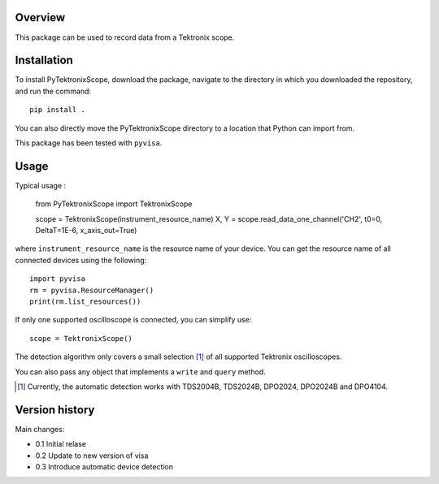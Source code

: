 Overview
========

This package can be used to record data from a Tektronix scope. 


Installation
============

To install PyTektronixScope, download the package, navigate to the directory in
which you downloaded the repository, and run the command:: 

  pip install .

You can also directly move the PyTektronixScope directory to a location
that Python can import from.

This package has been tested with ``pyvisa``.

Usage
=====

Typical usage : 

  from PyTektronixScope import TektronixScope

  scope = TektronixScope(instrument_resource_name)
  X, Y = scope.read_data_one_channel('CH2', t0=0, DeltaT=1E-6, x_axis_out=True)

where ``instrument_resource_name`` is the resource name of your device. You can get
the resource name of all connected devices using the following::

    import pyvisa
    rm = pyvisa.ResourceManager()
    print(rm.list_resources())

If only one supported oscilloscope is connected, you can simplify use::

  scope = TektronixScope()

The detection algorithm only covers a small selection [1]_ of
all supported Tektronix oscilloscopes. 

You can also pass any object that implements a ``write`` and ``query`` method.
  
.. [1] Currently, the automatic detection works with TDS2004B, TDS2024B,
   DPO2024, DPO2024B and DPO4104.

Version history
===============
Main changes:

* 0.1 Initial relase
* 0.2 Update to new version of visa
* 0.3 Introduce automatic device detection
